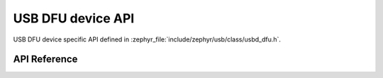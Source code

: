 .. _usbd_dfu:

USB DFU device API
##################

USB DFU device specific API defined in :zephyr_file:`include/zephyr/usb/class/usbd_dfu.h`.

API Reference
*************

.. doxygengroup:: usbd_dfu
